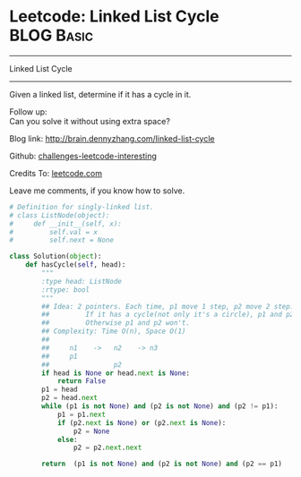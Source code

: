 * Leetcode: Linked List Cycle                                    :BLOG:Basic:
#+STARTUP: showeverything
#+OPTIONS: toc:nil \n:t ^:nil creator:nil d:nil
:PROPERTIES:
:type:     #linkedlist, #inspiring, #twopointer, #floydcycle
:END:
---------------------------------------------------------------------
Linked List Cycle
---------------------------------------------------------------------
Given a linked list, determine if it has a cycle in it.

Follow up:
Can you solve it without using extra space?

Blog link: http://brain.dennyzhang.com/linked-list-cycle

Github: [[url-external:https://github.com/DennyZhang/challenges-leetcode-interesting/tree/master/linked-list-cycle][challenges-leetcode-interesting]]

Credits To: [[url-external:https://leetcode.com/problems/linked-list-cycle/description][leetcode.com]]

Leave me comments, if you know how to solve.

#+BEGIN_SRC python
# Definition for singly-linked list.
# class ListNode(object):
#     def __init__(self, x):
#         self.val = x
#         self.next = None

class Solution(object):
    def hasCycle(self, head):
        """
        :type head: ListNode
        :rtype: bool
        """
        ## Idea: 2 pointers. Each time, p1 move 1 step, p2 move 2 step. 
        ##         If it has a cycle(not only it's a circle), p1 and p2 will meet. 
        ##         Otherwise p1 and p2 won't.
        ## Complexity: Time O(n), Space O(1)
        ##
        ##     n1    ->   n2    -> n3
        ##     p1
        ##                p2
        if head is None or head.next is None:
            return False
        p1 = head
        p2 = head.next
        while (p1 is not None) and (p2 is not None) and (p2 != p1):
            p1 = p1.next
            if (p2.next is None) or (p2.next is None):
                p2 = None
            else:
                p2 = p2.next.next
    
        return  (p1 is not None) and (p2 is not None) and (p2 == p1)
#+END_SRC
